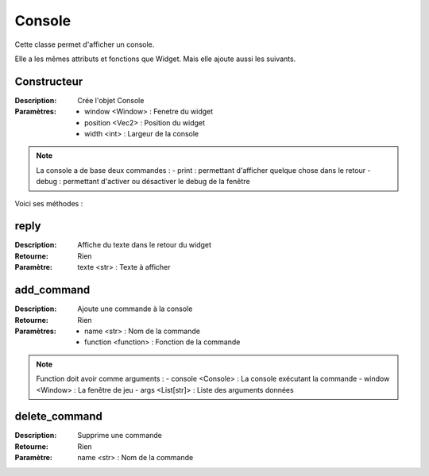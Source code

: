 Console
=======

Cette classe permet d'afficher un console.

Elle a les mêmes attributs et fonctions que Widget.
Mais elle ajoute aussi les suivants.

Constructeur
------------

:Description: Crée l'objet Console
:Paramètres:
    - window <Window> : Fenetre du widget
    - position <Vec2> : Position du widget
    - width <int> : Largeur de la console

.. note:: La console a de base deux commandes :
    - print : permettant d'afficher quelque chose dans le retour
    - debug : permettant d'activer ou désactiver le debug de la fenêtre

Voici ses méthodes :

reply
-----

:Description: Affiche du texte dans le retour du widget
:Retourne: Rien
:Paramètre: texte <str> : Texte à afficher

add_command
-----------

:Description: Ajoute une commande à la console
:Retourne: Rien
:Paramètres:
    - name <str> : Nom de la commande
    - function <function> : Fonction de la commande

.. note:: Function doit avoir comme arguments : 
    - console <Console> : La console exécutant la commande
    - window <Window> : La fenêtre de jeu
    - args <List[str]> : Liste des arguments données

delete_command
--------------

:Description: Supprime une commande
:Retourne: Rien
:Paramètre: name <str> : Nom de la commande

